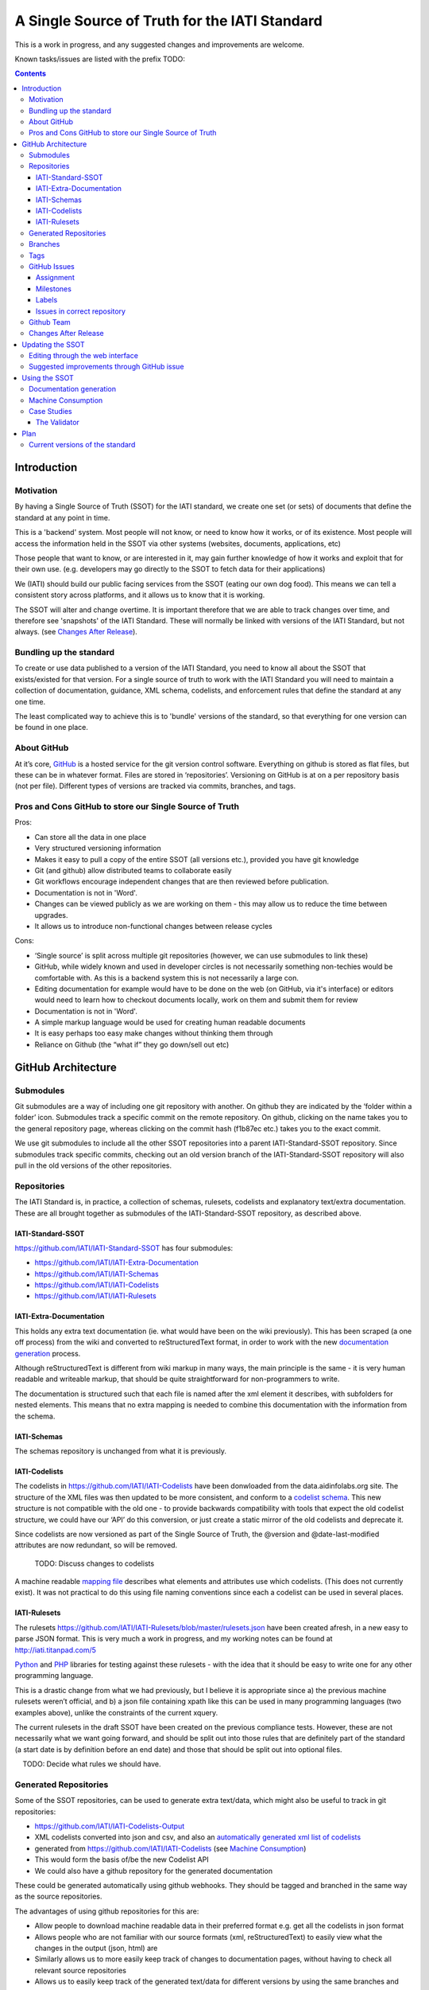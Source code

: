 A Single Source of Truth for the IATI Standard
^^^^^^^^^^^^^^^^^^^^^^^^^^^^^^^^^^^^^^^^^^^^^^

This is a work in progress, and any suggested changes and improvements
are welcome.

Known tasks/issues are listed with the prefix TODO:


.. contents::

Introduction
============


Motivation
----------

By having a Single Source of Truth (SSOT) for the IATI standard, we create one
set (or sets) of documents that define the standard at any point in
time.

This is a 'backend' system. Most people will not know, or need to know
how it works, or of its existence. Most people will access the
information held in the SSOT via other systems (websites, documents,
applications, etc)

Those people that want to know, or are interested in it, may gain
further knowledge of how it works and exploit that for their own use.
(e.g. developers may go directly to the SSOT to fetch data for their
applications)

We (IATI) should build our public facing services from the SSOT (eating
our own dog food). This means we can tell a consistent story across
platforms, and it allows us to know that it is working.

The SSOT will alter and change overtime. It is important therefore that
we are able to track changes over time, and therefore see 'snapshots' of
the IATI Standard. These will normally be linked with versions of the
IATI Standard, but not always. (see `Changes After Release`_).

 

Bundling up the standard
------------------------

To create or use data published to a version of the IATI Standard, you
need to know all about the SSOT that exists/existed for that version.
For a single source of truth to work with the IATI Standard you will
need to maintain a collection of documentation, guidance, XML schema,
codelists, and enforcement rules that define the standard at any one
time.

The least complicated way to achieve this is to 'bundle' versions of the
standard, so that everything for one version can be found in one place.

About GitHub
------------------

At it’s core, `GitHub <https://github.com/>`__ is a hosted service for
the git version control software. Everything on github is stored as flat
files, but these can be in whatever format. Files are stored in
‘repositories’. Versioning on GitHub is at on a per repository basis
(not per file). Different types of versions are tracked via commits,
branches, and tags.

Pros and Cons GitHub to store our Single Source of Truth
--------------------------------------------------------

Pros:

-  Can store all the data in one place
-  Very structured versioning information
-  Makes it easy to pull a copy of the entire SSOT (all versions etc.),
   provided you have git knowledge
-  Git (and github) allow distributed teams to collaborate easily
-  Git workflows encourage independent changes that are then reviewed
   before publication.
-  Documentation is not in 'Word'.
-  Changes can be viewed publicly as we are working on them - this may
   allow us to reduce the time between upgrades.
-  It allows us to introduce non-functional changes between release
   cycles

Cons:

-  ‘Single source’ is split across multiple git repositories (however,
   we can use submodules to link these)
-  GitHub, while widely known and used in developer circles is not
   necessarily something non-techies would be comfortable with. As this
   is a backend system this is not necessarily a large con.
-  Editing documentation for example would have to be done on the web
   (on GitHub, via it's interface) or editors would need to learn how to
   checkout documents locally, work on them and submit them for review
-  Documentation is not in 'Word'.
-  A simple markup language would be used for creating human readable
   documents
-  It is easy perhaps too easy make changes without thinking them
   through
-  Reliance on Github (the “what if” they go down/sell out etc)

GitHub Architecture
===================

Submodules
----------

|image0|

Git submodules are a way of including one git repository with another.
On github they are indicated by the ‘folder within a folder’ icon.
Submodules track a specific commit on the remote repository. On github,
clicking on the name takes you to the general repository page, whereas
clicking on the commit hash (f1b87ec etc.) takes you to the exact
commit.

We use git submodules to include all the other SSOT repositories into a
parent IATI-Standard-SSOT repository. Since submodules track specific
commits, checking out an old version branch of the IATI-Standard-SSOT
repository will also pull in the old versions of the other repositories.

Repositories
------------

The IATI Standard is, in practice, a collection of schemas, rulesets,
codelists and explanatory text/extra documentation. These are all
brought together as submodules of the IATI-Standard-SSOT repository, as
described above.

IATI-Standard-SSOT
~~~~~~~~~~~~~~~~~~

`https://github.com/IATI/IATI-Standard-SSOT <https://github.com/IATI/IATI-Standard-SSOT>`__ has
four submodules:

-  `https://github.com/IATI/IATI-Extra-Documentation <https://github.com/IATI/IATI-Extra-Documentation>`__
-  `https://github.com/IATI/IATI-Schemas <https://github.com/IATI/IATI-Schemas>`__
-  `https://github.com/IATI/IATI-Codelists <https://github.com/IATI/IATI-Codelists>`__
-  `https://github.com/IATI/IATI-Rulesets <https://github.com/IATI/IATI-Rulesets>`__

IATI-Extra-Documentation
~~~~~~~~~~~~~~~~~~~~~~~~

This holds any extra text documentation (ie. what would have been on the
wiki previously). This has been scraped (a one off process) from the
wiki and converted to reStructuredText format, in order to work with the
new `documentation generation`_ process.

Although reStructuredText is different from wiki markup in many ways,
the main principle is the same - it is very human readable and writeable
markup, that should be quite straightforward for non-programmers to
write.

The documentation is structured such that each file is named after the
xml element it describes, with subfolders for nested elements. This
means that no extra mapping is needed to combine this documentation with
the information from the schema.

IATI-Schemas
~~~~~~~~~~~~

The schemas repository is unchanged from what it is previously.

IATI-Codelists
~~~~~~~~~~~~~~

The codelists in
`https://github.com/IATI/IATI-Codelists <https://github.com/IATI/IATI-Codelists>`__ have
been donwloaded from the data.aidinfolabs.org site. The structure of the
XML files was then updated to be more consistent, and conform to a
`codelist
schema <https://github.com/IATI/IATI-Codelists/blob/master/codelist.xsd>`__.
This new structure is not compatible with the old one - to provide
backwards compatibility with tools that expect the old codelist
structure, we could have our ‘API’ do this conversion, or just create a
static mirror of the old codelists and deprecate it.

Since codelists are now versioned as part of the Single Source of Truth,
the @version and @date-last-modified attributes are now redundant, so
will be removed.

    TODO: Discuss changes to codelists

A machine readable `mapping
file <https://github.com/IATI/IATI-Codelists/blob/master/mapping.xml>`__ describes
what elements and attributes use which codelists. (This does not
currently exist). It was not practical to do this using file naming
conventions since each a codelist can be used in several places.

IATI-Rulesets
~~~~~~~~~~~~~

The rulesets
`https://github.com/IATI/IATI-Rulesets/blob/master/rulesets.json <https://github.com/IATI/IATI-Rulesets/blob/master/rulesets.json>`__ have
been created afresh, in a new easy to parse JSON format. This is very
much a work in progress, and my working notes can be found at
`http://iati.titanpad.com/5 <http://iati.titanpad.com/5>`__

`Python <https://github.com/IATI/IATI-Rulesets/blob/master/testrules.py>`__ and
`PHP <https://github.com/IATI/IATI-Rulesets/blob/master/testrules.php>`__ libraries
for testing against these rulesets - with the idea that it should be
easy to write one for any other programming language.

This is a drastic change from what we had previously, but I believe it
is appropriate since a) the previous machine rulesets weren’t official,
and b) a json file containing xpath like this can be used in many
programming languages (two examples above), unlike the constraints of
the current xquery.

The current rulesets in the draft SSOT have been created on the previous
compliance tests. However, these are not necessarily what we want going
forward, and should be split out into those rules that are definitely
part of the standard (a start date is by definition before an end date)
and those that should be split out into optional files.

    TODO: Decide what rules we should have.

Generated Repositories
----------------------

Some of the SSOT repositories, can be used to generate extra text/data,
which might also be useful to track in git repositories:

-  `https://github.com/IATI/IATI-Codelists-Output <https://github.com/IATI/IATI-Codelists-Output>`__

-  XML codelists converted into json and csv, and also an `automatically
   generated xml list of
   codelists <https://raw.github.com/IATI/IATI-Codelists-Output/master/codelists.xml>`__
-  generated from
   `https://github.com/IATI/IATI-Codelists <https://github.com/IATI/IATI-Codelists>`__ (see
   `Machine Consumption`_)
-  This would form the basis of/be the new Codelist API

-  We could also have a github repository for the generated
   documentation

These could be generated automatically using github webhooks. They
should be tagged and branched in the same way as the source
repositories.

The advantages of using github repositories for this are:

-  Allow people to download machine readable data in their preferred
   format e.g. get all the codelists in json format
-  Allows people who are not familiar with our source formats (xml,
   reStructuredText) to easily view what the changes in the output
   (json, html) are

-  Similarly allows us to more easily keep track of changes to
   documentation pages, without having to check all relevant source
   repositories

-  Allows us to easily keep track of the generated text/data for
   different versions by using the same branches and tags as the source
   repositories

(There may be other generated data repositories we have, unrelated to
the SSOT, such as
`https://github.com/IATI/IATI-Data-Snapshot <https://github.com/IATI/IATI-Data-Snapshot>`__)

Branches
--------

Main branches:

-  master - the main development branch, where development for the next
   version of the standard takes place
-  version\_1.03 etc. - branch for each version,

These branches should be consistent across all the SSOT.

Currently only the master branch exists, as it’s not clear what version
of the standard we will target initially with the SSOT (1.03 or should
it wait to 1.04). Also, no previous versions of the standard are not yet
in the SSOT.

There are also feature branches that are specific to individual
repositories. These are for any changes that need reviewing/testing
before they are merged into one of the main branches.

    TODO: determine when feature branches should be used and when/if
    committing directly to the main branches is appropriate.

Tags
----

Tags starting with a v refer to a released version of the IATI Standard
(e.g. v1.03 or v1.03.1). This tagging scheme is already `used for the
schemas <https://github.com/IATI/IATI-Schemas/releases>`__. Tags should
be consistent across all of the repositories, and the submodules should
point at commits with the same tag. We would need to manage this as part
of our internal workflow/policy.

There is currently no other planned uses for tags, although we could
easily do so (e.g. to tag a snapshot on a particular date).

GitHub Issues
-------------

GitHub Issues are used for people to suggest changes to the IATI
Standard.

    TODO: Think about how this fits in with our current use of the
    knowledge base

Issues are categorised using Milestones and Labels - only people with
push access can add these. This means there is a task for one of u to
add the appropriate labels and milestones for each issue that is added.
There are advantages to this, since we know that every label and
milestone has been determined by us.

It is also possible for us to edit the title of issues, to ensure that
they are usefully descriptive for us.

Assignment
~~~~~~~~~~

Issues can be assigned to a the person responsible for carrying out the
next action on them. A list of all issues assigned to your logged in
user can be seen at
`https://github.com/organizations/IATI/dashboard/issues/assigned <https://github.com/organizations/IATI/dashboard/issues/assigned>`__

Milestones
~~~~~~~~~~

Issues can be grouped into Milestones which will be used to build the
roadmap for the next release of the IATI Standard. Each github
repository will have a milestone for each new version of the standard,
consistently named. Only issues that we have decided to include in a
given version of the standard should be tagged with that milestone.

Labels
~~~~~~

Default github labels:

-  wontfix - issues that have been closed, because we have rejected the
   suggested change
-  bug -  Small changes that we want to fix asap, outside of the normal
   release process (such as typos)
-  enhancement - for improvements to the standard, rather than things
   that are currently ‘broken’
-  duplicate - for duplicate issues - only one of the issues should be
   tagged with this, and closed

Custom labels - these should be added

-  Activity XML - for issues relating to the activity xml
-  Organisation XML - for issues relating to the organisation xml

    TODO: Decide is these custom labels make sense, then add them to all SSOT repositories.

Issues in correct repository
~~~~~~~~~~~~~~~~~~~~~~~~~~~~

Issues should be reported to the `repository <Repositories_>`_ that
is most relevant - e.g. codelists issues in the IATI-Codelists
repository. If an issue is not in the most relevant place, we should
move it.

GitHub does not allow for issues to moved automatically, but we will
manually move any issues that have been reported in the the wrong
repository. This would involving labelling as duplicate and closing the
old issue, and adding a link to the newly open issue.

Github Team
-----------

A Github Team will be set up for the Single Source of Truth, with push
access to each of the repositories. Members of this team will also be
able to have issues assigned to them.

Changes After Release
---------------------

There is regular pressure on the 'standard' to alter it between upgrade
releases. Sometimes this is to do with simple documentation errors,
codelist inaccuracies, or even a bug in the schema.

One way that we try to deal with this is to have regular release cycles,
that way anything that 'can't be changed' need only wait a few (6?)
months to be fixed.

However, sometimes this means very minor changes get held up for no good
reason. The GitHub approach outlined here may give us opportunities.

A functional change is one which changes whether a given IATI XML file
is considered to validate against the standard. This includes validation
against the schema, conformance to rulesets and conformance to
functional codelists.

    TODO: Determine which codelists are functional codelists. (This is
    likely to take place as part of a separate piece of work around
    codelists.

After a minor (decimal) release, (e.g. 1.03) is tagged, there should be
no further functional changes to that versions branch (e.g.
version\_1.03). However, we may want to make non-functional changes,
such as correcting documentation and adding to non-functional codelists.

We could make those changes to the git branches and the website, and not
make a new release, and tell people to check the github to see what has
changed since release. Or, we could have patch releases for such changes
(e.g. 1.03.1). Alternatively, we could do a mixture of both, depending
on how small the change is, and whether we want to announce it to
everyone (e.g. correcting a typo vs. drastically rewording
documentation).

    TODO: Decide approach on this.

If used, patch releases would always be non-functional, so SHOULD NOT be
listed in the @version attribute, in order to reduce the complexity for
data complexity. We should have explicit guidance about what values the
@version attribute should contain.

Tracking Changes a guide for users/followers

Updating the SSOT
=================

Since the SSOT is hosted on github, it can be updated by developers
using git to pull/push from their local machine, or through github’s web
interface for editing.

Editing through the web interface
---------------------------------

Anyone on the IATI Tech team who wants to edit the SSOT should be
granted push access to the `Github Team`_, on the
understanding that they do not edit directly edit on any of the main
branches but create a `feature branch <Branches_>`_ for the
change they are suggesting. A pull request can then be submitted to the
relevant branch.

Suggested improvements through GitHub issue
-------------------------------------------

Additionally, anyone can suggest changes by creating a GitHub
issue in the relevant repository. See the `GitHub
Issues`_ section for more.

Using the SSOT
==============

|image1|

Documentation generation
------------------------

The documentation on
`http://iatistandard.org/ <http://iatistandard.org/>`__ will be
generated from the Single Source of Truth.

Text generated from the machine readable sources is combined with the
extra documentation, which is then fed into Sphinx documentation tool.
The scripts for doing this are in the IATI-Standard-SSOT repository, and
the full technical instructions are in the
`README <https://github.com/IATI/IATI-Standard-SSOT/blob/master/README.rst#building-the-documentation>`__ there.

This automated process for documentation generation makes it easy to
generate the documentation in other formats, such as a single pages html
file, or a pdf.

Machine Consumption
-------------------

Moving forward, the preferred method of fetching machine readable
information from the Single Source of truth will be via
github. The advantage of this is that, via
branching, there will be a consistent way for people to query different
versions of the standard, without any extra effort on our side. (The
downside is that github doesn’t look as authoritative as hosting it on
iatistandard.org ourselves - one compromised would be redirects from
`http://iatistandard.org/api/something <http://iatistandard.org/api/something>`__ to
the appropiate github page)

    TODO: Discuss.

In some cases, we will make the data easier to consume automatically by
preprocessing it, and pushing it to ‘Generated Data’ repositories. See
the `Generated Repositories`_ section for more.

Case Studies
------------

The Validator
~~~~~~~~~~~~~

Currently the validator only validates against the schema. Eventually,
the validator should be able to check files against all machine readable
parts of the SSOT - currently this is codelists and rulesets in addition
to the schema.

Plan
====

Much of the technical backend of the Single Source of Truth is set up
now. The big next step is to work on the human processes of managing the
git repositories properly etc.

We can do this in tandem with our work on 1.04 - dev.iatistandard.org
will be set up to build from the Single Source of Truth, and this will
become the new website when 1.04 is released.


Current versions of the standard
--------------------------------

Due to some of the changes proposed, it is cumbersome to move old
versions of the Standard into the Single Source of Truth. I propose
continuing to maintain these separately, using our current archiving
process with the wordpress.


.. |image0| image:: images/image00.png
.. |image1| image:: images/image01.png
